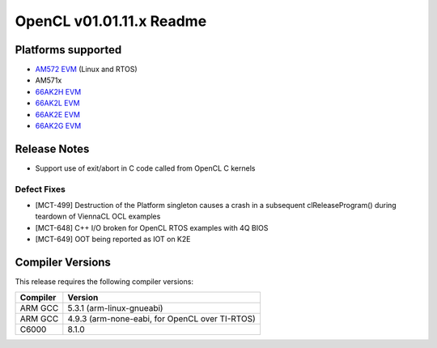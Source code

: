 *************************
OpenCL v01.01.11.x Readme
*************************

Platforms supported
===================

* `AM572 EVM`_ (Linux and RTOS)
* AM571x
* `66AK2H EVM`_
* `66AK2L EVM`_
* `66AK2E EVM`_
* `66AK2G EVM`_


Release Notes
=============
* Support use of exit/abort in C code called from OpenCL C kernels

Defect Fixes
------------

* [MCT-499] Destruction of the Platform singleton causes a crash in a subsequent clReleaseProgram() during teardown of ViennaCL OCL examples
* [MCT-648] C++ I/O broken for OpenCL RTOS examples with 4Q BIOS
* [MCT-649] OOT being reported as IOT on K2E


Compiler Versions
=================
This release requires the following compiler versions:

========           ========
Compiler           Version
========           ========
ARM GCC            5.3.1 (arm-linux-gnueabi)
ARM GCC            4.9.3 (arm-none-eabi, for OpenCL over TI-RTOS)
C6000              8.1.0
========           ========


.. _AM572 EVM:          http://www.ti.com/tool/tmdsevm572x
.. _66AK2H EVM:         http://www.ti.com/tool/EVMK2H
.. _66AK2L EVM:         http://www.ti.com/tool/XEVMK2LX
.. _66AK2E EVM:         http://www.ti.com/tool/XEVMK2EX
.. _66AK2G EVM:         http://www.ti.com/tool/EVMK2G
